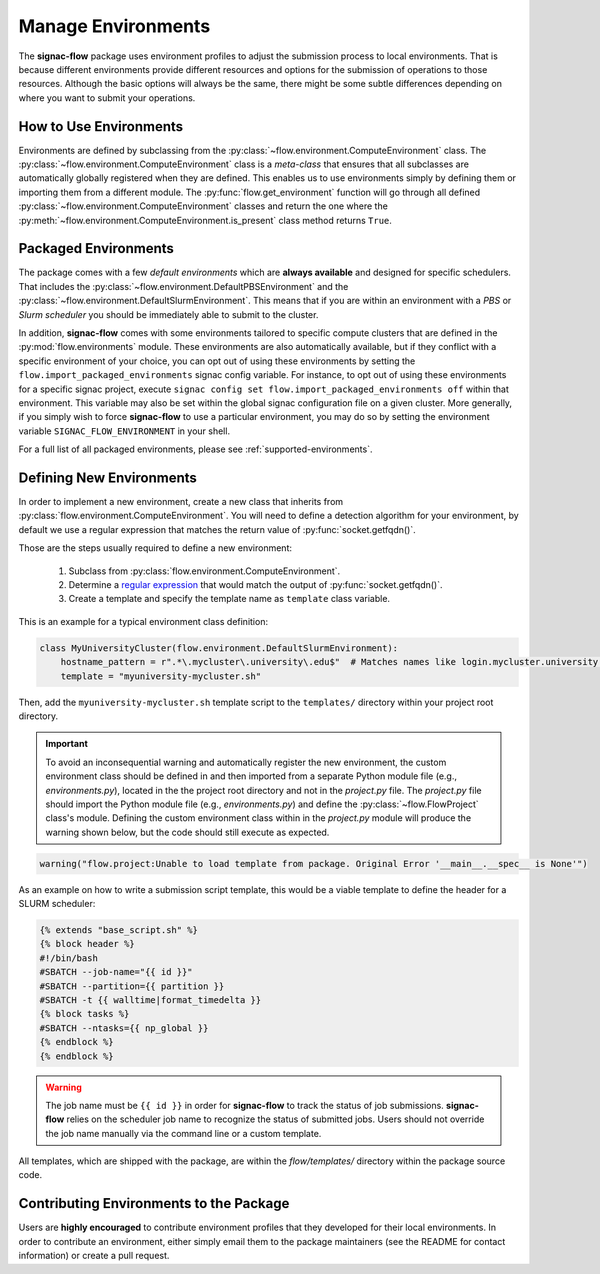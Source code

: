 .. _environments:

===================
Manage Environments
===================

The **signac-flow** package uses environment profiles to adjust the submission process to local environments.
That is because different environments provide different resources and options for the submission of operations to those resources.
Although the basic options will always be the same, there might be some subtle differences depending on where you want to submit your operations.

How to Use Environments
=======================

Environments are defined by subclassing from the :py:class:`~flow.environment.ComputeEnvironment` class.
The :py:class:`~flow.environment.ComputeEnvironment` class is a *meta-class* that ensures that all subclasses are automatically globally registered when they are defined.
This enables us to use environments simply by defining them or importing them from a different module.
The :py:func:`flow.get_environment` function will go through all defined :py:class:`~flow.environment.ComputeEnvironment` classes and return the one where the :py:meth:`~flow.environment.ComputeEnvironment.is_present` class method returns ``True``.

Packaged Environments
=====================

The package comes with a few *default environments* which are **always available** and designed for specific schedulers.
That includes the :py:class:`~flow.environment.DefaultPBSEnvironment` and the :py:class:`~flow.environment.DefaultSlurmEnvironment`.
This means that if you are within an environment with a *PBS* or *Slurm scheduler* you should be immediately able to submit to the cluster.

In addition, **signac-flow** comes with some environments tailored to specific compute clusters that are defined in the :py:mod:`flow.environments` module.
These environments are also automatically available, but if they conflict with a specific environment of your choice, you can opt out of using these environments by setting the ``flow.import_packaged_environments`` signac config variable.
For instance, to opt out of using these environments for a specific signac project, execute ``signac config set flow.import_packaged_environments off`` within that environment.
This variable may also be set within the global signac configuration file on a given cluster.
More generally, if you simply wish to force **signac-flow** to use a particular environment, you may do so by setting the environment variable ``SIGNAC_FLOW_ENVIRONMENT`` in your shell.

For a full list of all packaged environments, please see :ref:`supported-environments`.

Defining New Environments
=========================

In order to implement a new environment, create a new class that inherits from :py:class:`flow.environment.ComputeEnvironment`.
You will need to define a detection algorithm for your environment, by default we use a regular expression that matches the return value of :py:func:`socket.getfqdn()`.

Those are the steps usually required to define a new environment:

  1. Subclass from :py:class:`flow.environment.ComputeEnvironment`.
  2. Determine a `regular expression <https://en.wikipedia.org/wiki/Regular_expression>`_ that would match the output of :py:func:`socket.getfqdn()`.
  3. Create a template and specify the template name as ``template`` class variable.


This is an example for a typical environment class definition:

.. code-block:: python

      class MyUniversityCluster(flow.environment.DefaultSlurmEnvironment):
          hostname_pattern = r".*\.mycluster\.university\.edu$"  # Matches names like login.mycluster.university.edu
          template = "myuniversity-mycluster.sh"

Then, add the ``myuniversity-mycluster.sh`` template script to the ``templates/`` directory within your project root directory.

.. important::

    To avoid an inconsequential warning and automatically register the new environment,
    the custom environment class should be defined in and then imported from a separate
    Python module file (e.g., `environments.py`), located in the the project root directory
    and not in the `project.py` file.  The `project.py` file should import the
    Python module file (e.g., `environments.py`) and define the :py:class:`~flow.FlowProject`
    class's module.
    Defining the custom environment class within in the `project.py` module will produce
    the warning shown below, but the code should still execute as expected.

.. code-block:: python

    warning("flow.project:Unable to load template from package. Original Error '__main__.__spec__ is None'")


As an example on how to write a submission script template, this would be a viable template to define the header for a SLURM scheduler:

.. code-block:: jinja

    {% extends "base_script.sh" %}
    {% block header %}
    #!/bin/bash
    #SBATCH --job-name="{{ id }}"
    #SBATCH --partition={{ partition }}
    #SBATCH -t {{ walltime|format_timedelta }}
    {% block tasks %}
    #SBATCH --ntasks={{ np_global }}
    {% endblock %}
    {% endblock %}

.. warning::

    The job name must be ``{{ id }}`` in order for **signac-flow** to track the status of job submissions.
    **signac-flow** relies on the scheduler job name to recognize the status of submitted jobs.
    Users should not override the job name manually via the command line or a custom template.


All templates, which are shipped with the package, are within the *flow/templates/* directory within the package source code.


Contributing Environments to the Package
========================================

Users are **highly encouraged** to contribute environment profiles that they developed for their local environments.
In order to contribute an environment, either simply email them to the package maintainers (see the README for contact information) or create a pull request.
